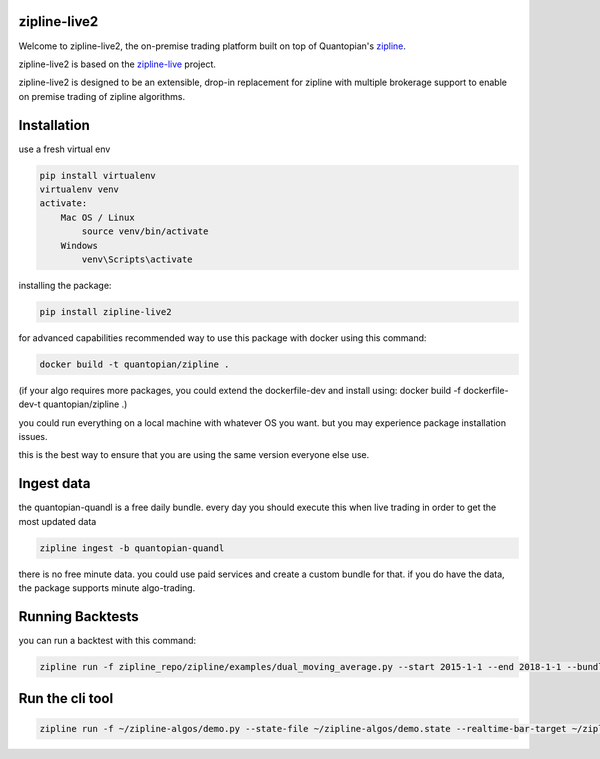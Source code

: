 .. image:: ./images/zipline-live2.small.png
    :target: https://github.com/shlomikushchi/zipline-live2
    :width: 212px
    :align: center
    :alt: zipline-live

zipline-live2
=============

Welcome to zipline-live2, the on-premise trading platform built on top of Quantopian's
`zipline <https://github.com/quantopian/zipline>`_.

zipline-live2 is based on the `zipline-live <http://www.zipline-live.io>`_ project.

zipline-live2 is designed to be an extensible, drop-in replacement for zipline with
multiple brokerage support to enable on premise trading of zipline algorithms.

Installation
============
use a fresh virtual env

.. code-block:: batch

    pip install virtualenv
    virtualenv venv
    activate:
        Mac OS / Linux
            source venv/bin/activate
        Windows
            venv\Scripts\activate

installing the package:

.. code-block:: batch

    pip install zipline-live2

.. image:: ./images/youtube/installing.png
    :target: https://www.youtube.com/watch?v=Zh9Vs_yanXY
    :width: 212px
    :align: center
    :alt: zipline-live


for advanced capabilities recommended way to use this package with docker using this command:

.. code-block:: docker

    docker build -t quantopian/zipline .


(if your algo requires more packages, you could extend the dockerfile-dev and install using: docker build -f dockerfile-dev-t quantopian/zipline .)


you could run everything on a local machine with whatever OS you want. but you may experience package installation issues.

this is the best way to ensure that you are using the same version everyone else use.


Ingest data
===========
the quantopian-quandl is a free daily bundle.
every day you should execute this when live trading in order to get the most updated data

.. code-block:: batch

 zipline ingest -b quantopian-quandl

there is no free minute data. you could use paid services and create a custom bundle for that.
if you do have the data, the package supports minute algo-trading.

Running Backtests
=================
you can run a backtest with this command:

.. code-block:: batch

    zipline run -f zipline_repo/zipline/examples/dual_moving_average.py --start 2015-1-1 --end 2018-1-1 --bundle quantopian-quandl -o out.pickle --capital-base 10000


.. image:: ./images/youtube/command_line_backtest.png
    :target: https://youtu.be/jeuiCpx9k7Q
    :width: 212px
    :align: center
    :alt: zipline-live



Run the cli tool
================

.. code-block:: batch

    zipline run -f ~/zipline-algos/demo.py --state-file ~/zipline-algos/demo.state --realtime-bar-target ~/zipline-algos/realtime-bars/ --broker ib --broker-uri localhost:7496:1232 --bundle quantopian-quandl --data-frequency minute
